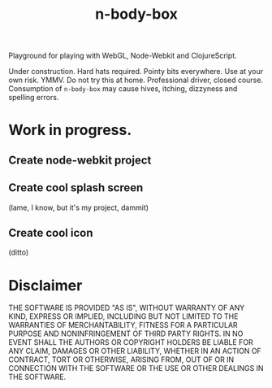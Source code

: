 #+TITLE: n-body-box

Playground for playing with WebGL, Node-Webkit and ClojureScript.

Under construction.  Hard hats required.  Pointy bits everywhere.  Use
at your own risk.  YMMV.  Do not try this at home.  Professional
driver, closed course.  Consumption of =n-body-box= may cause hives,
itching, dizzyness and spelling errors.

* Work in progress.
** Create node-webkit project
** Create cool splash screen
(lame, I know, but it's my project, dammit)
** Create cool icon
(ditto)

* Disclaimer

THE SOFTWARE IS PROVIDED "AS IS", WITHOUT WARRANTY OF ANY KIND,
EXPRESS OR IMPLIED, INCLUDING BUT NOT LIMITED TO THE WARRANTIES OF
MERCHANTABILITY, FITNESS FOR A PARTICULAR PURPOSE AND NONINFRINGEMENT
OF THIRD PARTY RIGHTS. IN NO EVENT SHALL THE AUTHORS OR COPYRIGHT
HOLDERS BE LIABLE FOR ANY CLAIM, DAMAGES OR OTHER LIABILITY, WHETHER
IN AN ACTION OF CONTRACT, TORT OR OTHERWISE, ARISING FROM, OUT OF OR
IN CONNECTION WITH THE SOFTWARE OR THE USE OR OTHER DEALINGS IN THE
SOFTWARE.
